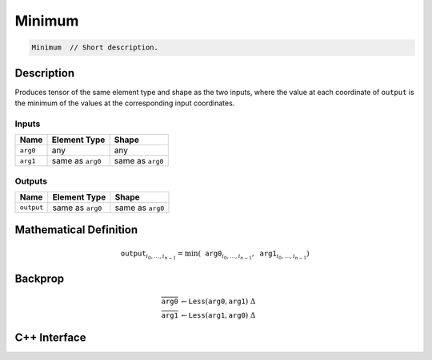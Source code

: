 .. minimum.rst:

#######
Minimum
#######

.. code-block:: cpp

   Minimum  // Short description.


Description
===========

Produces tensor of the same element type and shape as the two inputs,
where the value at each coordinate of ``output`` is the minimum of the
values at the corresponding input coordinates.

Inputs
------

+-----------------+-------------------------+--------------------------------+
| Name            | Element Type            | Shape                          |
+=================+=========================+================================+
| ``arg0``        | any                     | any                            |
+-----------------+-------------------------+--------------------------------+
| ``arg1``        | same as ``arg0``        | same as ``arg0``               |
+-----------------+-------------------------+--------------------------------+

Outputs
-------

+-----------------+-------------------------+--------------------------------+
| Name            | Element Type            | Shape                          |
+=================+=========================+================================+
| ``output``      | same as ``arg0``        | same as ``arg0``               |
+-----------------+-------------------------+--------------------------------+


Mathematical Definition
=======================

.. math::

   \texttt{output}_{i_0, \ldots, i_{n-1}} = \min(\texttt{arg0}_{i_0, \ldots, i_{n-1}}, \texttt{arg1}_{i_0, \ldots, i_{n-1}})

Backprop
========

.. math::

   \overline{\texttt{arg0}} &\leftarrow \texttt{Less}(\texttt{arg0}, \texttt{arg1})\ \Delta \\
   \overline{\texttt{arg1}} &\leftarrow \texttt{Less}(\texttt{arg1}, \texttt{arg0})\ \Delta


C++ Interface
=============

.. doxygenclass:: ngraph::op::Minimum
   :project: ngraph
   :members:
